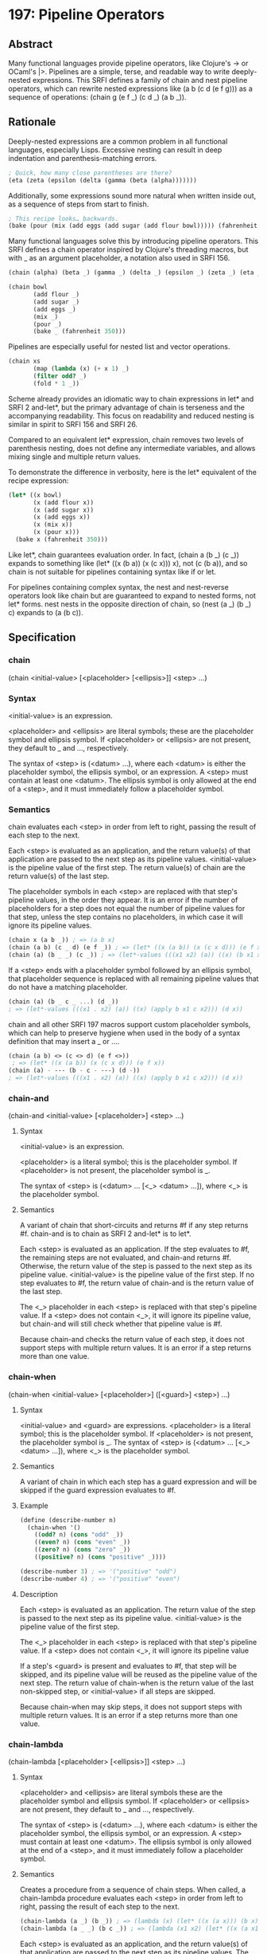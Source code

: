 * 197: Pipeline Operators
** Abstract
Many functional languages provide pipeline operators, like Clojure's -> or OCaml's |>. Pipelines are a simple, terse, and readable way to write deeply-nested expressions. This SRFI defines a family of chain and nest pipeline operators, which can rewrite nested expressions like (a b (c d (e f g))) as a sequence of operations: (chain g (e f _) (c d _) (a b _)).
** Rationale
Deeply-nested expressions are a common problem in all functional languages, especially Lisps. Excessive nesting can result in deep indentation and parenthesis-matching
errors.

#+BEGIN_SRC scheme
; Quick, how many close parentheses are there?
(eta (zeta (epsilon (delta (gamma (beta (alpha)))))))
#+END_SRC

Additionally, some expressions sound more natural when written inside out, as a sequence of steps from start to finish.

#+BEGIN_SRC scheme
; This recipe looks… backwards.
(bake (pour (mix (add eggs (add sugar (add flour bowl))))) (fahrenheit 350))
#+END_SRC

Many functional languages solve this by introducing pipeline operators. This SRFI defines a chain operator inspired by Clojure's threading macros, but with _ as an
argument placeholder, a notation also used in SRFI 156.

#+BEGIN_SRC scheme
(chain (alpha) (beta _) (gamma _) (delta _) (epsilon _) (zeta _) (eta _))

(chain bowl
       (add flour _)
       (add sugar _)
       (add eggs _)
       (mix _)
       (pour _)
       (bake _ (fahrenheit 350)))
#+END_SRC

Pipelines are especially useful for nested list and vector operations.

#+BEGIN_SRC scheme
(chain xs
       (map (lambda (x) (+ x 1) _)
       (filter odd? _)
       (fold * 1 _))
#+END_SRC

Scheme already provides an idiomatic way to chain expressions in let* and SRFI 2 and-let*, but the primary advantage of chain is terseness and the accompanying
readability. This focus on readability and reduced nesting is similar in spirit to SRFI 156 and SRFI 26.

Compared to an equivalent let* expression, chain removes two levels of parenthesis nesting, does not define any intermediate variables, and allows mixing single and
multiple return values.

To demonstrate the difference in verbosity, here is the let* equivalent of the recipe expression:

#+BEGIN_SRC scheme
(let* ((x bowl)
       (x (add flour x))
       (x (add sugar x))
       (x (add eggs x))
       (x (mix x))
       (x (pour x)))
  (bake x (fahrenheit 350)))
#+END_SRC

Like let*, chain guarantees evaluation order. In fact, (chain a (b _) (c _)) expands to something like (let* ((x (b a)) (x (c x))) x), not (c (b a)), and so chain is not suitable for pipelines containing syntax like if or let.

For pipelines containing complex syntax, the nest and nest-reverse operators look like chain but are guaranteed to expand to nested forms, not let* forms. nest nests in
the opposite direction of chain, so (nest (a _) (b _) c) expands to (a (b c)).
** Specification
*** chain
(chain <initial-value> [<placeholder> [<ellipsis>]] <step> ...)
*** Syntax
<initial-value> is an expression.

<placeholder> and <ellipsis> are literal symbols; these are the placeholder symbol and ellipsis symbol. If <placeholder> or <ellipsis> are not present, they default to _ and ..., respectively.

The syntax of <step> is (<datum> ...), where each <datum> is either the placeholder symbol, the ellipsis symbol, or an expression. A <step> must contain at least one
<datum>. The ellipsis symbol is only allowed at the end of a <step>, and it must immediately follow a placeholder symbol.
*** Semantics
chain evaluates each <step> in order from left to right, passing the result of each step to the next.

Each <step> is evaluated as an application, and the return value(s) of that application are passed to the next step as its pipeline values. <initial-value> is the pipeline value of the first step. The return value(s) of chain are the return value(s) of the last step.

The placeholder symbols in each <step> are replaced with that step's pipeline values, in the order they appear. It is an error if the number of placeholders for a step does not equal the number of pipeline values for that step, unless the step contains no placeholders, in which case it will ignore its pipeline values.

#+BEGIN_SRC scheme
(chain x (a b _)) ; => (a b x)
(chain (a b) (c _ d) (e f _)) ; => (let* ((x (a b)) (x (c x d))) (e f x))
(chain (a) (b _ _) (c _)) ; => (let*-values (((x1 x2) (a)) ((x) (b x1 x2))) (c x))
#+END_SRC

If a <step> ends with a placeholder symbol followed by an ellipsis symbol, that placeholder sequence is replaced with all remaining pipeline values that do not have a matching placeholder.

#+BEGIN_SRC scheme
(chain (a) (b _ c _ ...) (d _))
; => (let*-values (((x1 . x2) (a)) ((x) (apply b x1 c x2))) (d x))
#+END_SRC

chain and all other SRFI 197 macros support custom placeholder symbols, which can help to preserve hygiene when used in the body of a syntax definition that may insert a _ or ....

#+BEGIN_SRC scheme
(chain (a b) <> (c <> d) (e f <>))
 ; => (let* ((x (a b)) (x (c x d))) (e f x))
(chain (a) - --- (b - c - ---) (d -))
; => (let*-values (((x1 . x2) (a)) ((x) (apply b x1 c x2))) (d x))
#+END_SRC
*** chain-and
(chain-and <initial-value> [<placeholder>] <step> ...)
**** Syntax
<initial-value> is an expression.

<placeholder> is a literal symbol; this is the placeholder symbol. If <placeholder> is not present, the placeholder symbol is _.

The syntax of <step> is (<datum> ... [<_> <datum> ...]), where <_> is the placeholder symbol.
**** Semantics
A variant of chain that short-circuits and returns #f if any step returns #f. chain-and is to chain as SRFI 2 and-let* is to let*.

Each <step> is evaluated as an application. If the step evaluates to #f, the remaining steps are not evaluated, and chain-and returns #f. Otherwise, the return value of the step is passed to the next step as its pipeline value. <initial-value> is the pipeline value of the first step. If no step evaluates to #f, the return value of chain-and is the return value of the last step.

The <_> placeholder in each <step> is replaced with that step's pipeline value. If a <step> does not contain <_>, it will ignore its pipeline value, but chain-and will still check whether that pipeline value is #f.

Because chain-and checks the return value of each step, it does not support steps with multiple return values. It is an error if a step returns more than one value.
*** chain-when
(chain-when <initial-value> [<placeholder>] ([<guard>] <step>) ...)
**** Syntax
<initial-value> and <guard> are expressions. <placeholder> is a literal symbol; this is the placeholder symbol. If <placeholder> is not present, the placeholder symbol is _. The syntax of <step> is (<datum> ... [<_> <datum> ...]), where <_> is the placeholder symbol.
**** Semantics
A variant of chain in which each step has a guard expression and will be skipped if the guard expression evaluates to #f.
**** Example
#+BEGIN_SRC scheme
(define (describe-number n)
  (chain-when '()
    ((odd? n) (cons "odd" _))
    ((even? n) (cons "even" _))
    ((zero? n) (cons "zero" _))
    ((positive? n) (cons "positive" _))))

(describe-number 3) ; => '("positive" "odd")
(describe-number 4) ; => '("positive" "even")
#+END_SRC
**** Description
Each <step> is evaluated as an application. The return value of the step is passed to the next step as its pipeline value. <initial-value> is the pipeline value of the first step.

The <_> placeholder in each <step> is replaced with that step's pipeline value. If a <step> does not contain <_>, it will ignore its pipeline value

If a step's <guard> is present and evaluates to #f, that step will be skipped, and its pipeline value will be reused as the pipeline value of the next step. The return value of chain-when is the return value of the last non-skipped step, or <initial-value> if all steps are skipped.

Because chain-when may skip steps, it does not support steps with multiple return values. It is an error if a step returns more than one value.
*** chain-lambda
(chain-lambda [<placeholder> [<ellipsis>]] <step> ...)
**** Syntax
<placeholder> and <ellipsis> are literal symbols these are the placeholder symbol and ellipsis symbol. If <placeholder> or <ellipsis> are not present, they default to _ and ..., respectively.

The syntax of <step> is (<datum> ...), where each <datum> is either the placeholder symbol, the ellipsis symbol, or an expression. A <step> must contain at least one <datum>. The ellipsis symbol is only allowed at the end of a <step>, and it must immediately follow a placeholder symbol.
**** Semantics
Creates a procedure from a sequence of chain steps. When called, a chain-lambda procedure evaluates each <step> in order from left to right, passing the result of each step to the next.

#+BEGIN_SRC scheme
(chain-lambda (a _) (b _)) ; => (lambda (x) (let* ((x (a x))) (b x)))
(chain-lambda (a _ _) (b c _)) ; => (lambda (x1 x2) (let* ((x (a x1 x2))) (b c x)))
#+END_SRC

Each <step> is evaluated as an application, and the return value(s) of that application are passed to the next step as its pipeline values. The procedure's arguments are the pipeline values of the first step. The return value(s) of the procedure are the return value(s) of the last step.

The placeholder symbols in each <step> are replaced with that step's pipeline values, in the order they appear. It is an error if the number of placeholders for a step does not equal the number of pipeline values for that step, unless the step contains no placeholders, in which case it will ignore its pipeline values.

If a <step> ends with a placeholder symbol followed by an ellipsis symbol, that placeholder sequence is replaced with all remaining pipeline values that do not have a matching placeholder.

The number of placeholders in the first <step> determines the arity of the procedure. If the first step ends with an ellipsis symbol, the procedure is variadic.
*** nest
(nest [<placeholder>] <step> ... <initial-value>)
**** Syntax
<placeholder> is a literal symbol; this is the placeholder symbol. If <placeholder> is not present, the placeholder symbol is _. The syntax of <step> is (<datum> ... <_> <datum> ...), where <_> is the placeholder symbol. <initial-value> is expression.
**** Semantics
nest is similar to chain, but sequences its steps in the opposite order. Unlike chain, nest literally nests expressions; as a result, it does not provide the same strict evaluation order guarantees as chain.

#+BEGIN_SRC scheme
(nest (a b _) (c d _) e) ; => (a b (c d e))
#+END_SRC

A nest expression is evaluated by lexically replacing the <_> in the last <step> with <initial-value>, then replacing the <_> in the next-to-last <step> with that replacement, and so on until the <_> in the first <step> has been replaced. It is an error if the resulting final replacement is not an expression, which is then evaluated and its values are returned.

Because it produces an actual nested form, nest can build expressions that chain cannot. For example, nest can build a quoted data structure:

#+BEGIN_SRC scheme
(nest '_ (1 2 _) (3 _ 5) (_) 4) ; => '(1 2 (3 (4) 5))
#+END_SRC

nest can also safely include special forms like if, let, lambda, or parameterize in a pipeline.

A custom placeholder can be used to safely nest nest expressions.

#+BEGIN_SRC scheme
(nest (nest _2 '_2 (1 2 3 _2) _ 6)
      (_ 5 _2)
      4)
; => '(1 2 3 (4 5 6))
#+END_SRC
*** nest-reverse
(nest-reverse <initial-value> [<placeholder>] <step> ...)
**** Syntax
<initial-value> is an expression. <placeholder> is a literal symbol; this is the placeholder symbol. If <placeholder> is not present, the placeholder symbol is _.

The syntax of <step> is (<datum> ... <_> <datum> ...), where <_> is the placeholder symbol.
**** Semantics
nest-reverse is variant of nest that nests in reverse order, which is the same order as chain.

#+BEGIN_SRC scheme
(nest-reverse e (c d _) (a b _)) ; => (a b (c d e))
#+END_SRC

A nest-reverse expression is evaluated by lexically replacing the <_> in the first <step> with <initial-value>, then replacing the <_> in the second <step> with that replacement, and so on until the <_> in the last <step> has been replaced. It is an error if the resulting final replacement is not an expression, which is then evaluated and its values are returned.
** Implementation
A sample implementation is available on GitHub. This repository contains two portable SRFI 197 implementations, one in R7RS-small and syntax-rules, the other in R6RS and syntax-case. The only dependency of either implementation is SRFI 2. It includes an R7RS library wrapper and a test script.
** Acknowledgements
Thanks to the participants in the SRFI 197 mailing list who helped me refine this SRFI, including Marc Nieper-Wißkirchen, Linus Björnstam, Shiro Kawai, Lassi Kortela, and John Cowan.

Marc provided a paragraph that has been included (with only minor changes) in the Semantics section of the nest and nest-reverse macros.

Thanks to Rich Hickey for Clojure and the original implementation of Clojure threading macros, and to Paulus Esterhazy for the (EPL licensed) threading macros
documentation page, which was a source of inspiration and some of the examples in this document.
** Author
*** by Adam Nelson
*** Ported to Chicken Scheme 5 by Sergey Goldgaber
** Copyright
© 2020 Adam Nelson.

Permission is hereby granted, free of charge, to any person obtaining a copy of this software and associated documentation files (the "Software"), to deal in the Software without restriction, including without limitation the rights to use, copy, modify, merge, publish, distribute, sublicense, and/or sell copies of the Software, and to permit persons to whom the Software is furnished to do so, subject to the following conditions:

The above copyright notice and this permission notice (including the next paragraph) shall be included in all copies or substantial portions of the Software.

THE SOFTWARE IS PROVIDED "AS IS", WITHOUT WARRANTY OF ANY KIND, EXPRESS OR IMPLIED, INCLUDING BUT NOT LIMITED TO THE WARRANTIES OF MERCHANTABILITY, FITNESS FOR A PARTICULAR PURPOSE AND NONINFRINGEMENT. IN NO EVENT SHALL THE AUTHORS OR COPYRIGHT HOLDERS BE LIABLE FOR ANY CLAIM, DAMAGES OR OTHER LIABILITY, WHETHER IN AN ACTION OF CONTRACT, TORT OR OTHERWISE, ARISING FROM, OUT OF OR IN CONNECTION WITH THE SOFTWARE OR THE USE OR OTHER DEALINGS IN THE SOFTWARE.
** Version history
*** 0.1 - Ported to Chicken Scheme 5
